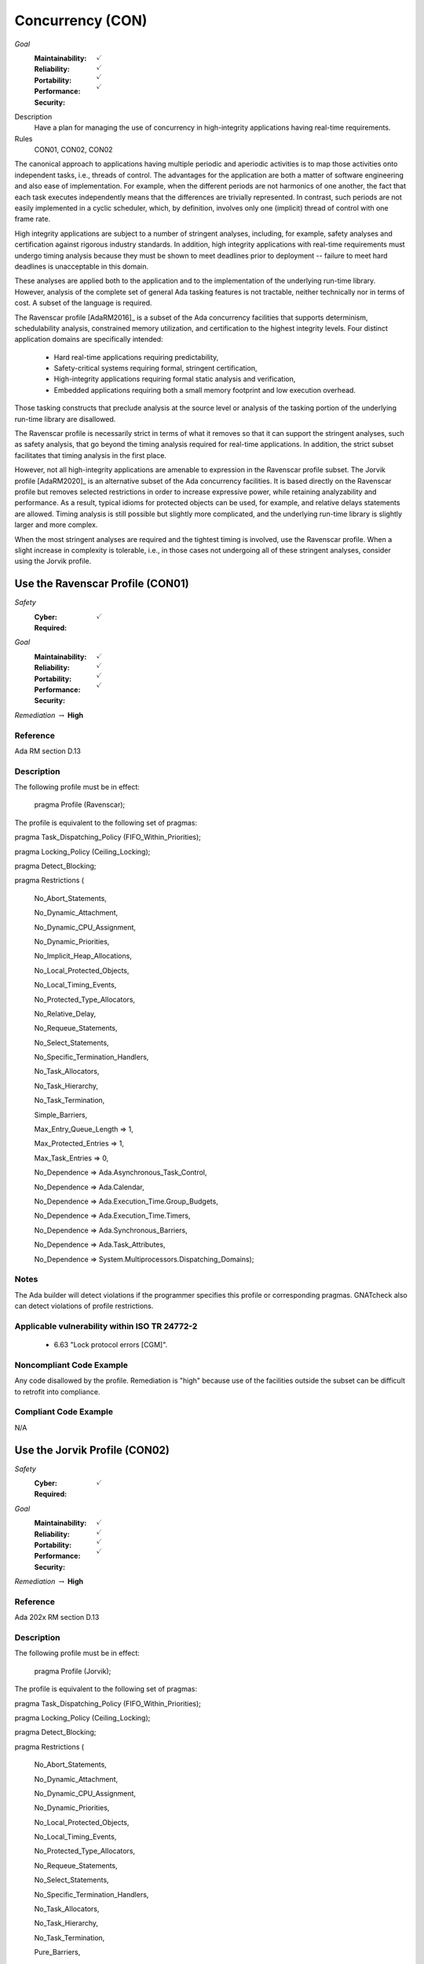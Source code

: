 
===================
Concurrency (CON)
===================

*Goal*
   :Maintainability: :math:`\checkmark`
   :Reliability: :math:`\checkmark`
   :Portability: :math:`\checkmark`
   :Performance: :math:`\checkmark`
   :Security: 

Description
   Have a plan for managing the use of concurrency in high-integrity applications having real-time requirements.

Rules
   CON01, CON02, CON02

The canonical approach to applications having multiple periodic and aperiodic activities is to map those activities onto independent tasks, i.e., threads of control. The advantages for the application are both a matter of software engineering and also ease of implementation. For example, when the different periods are not harmonics of one another, the fact that each task executes independently means that the differences are trivially represented. In contrast, such periods are not easily implemented in a cyclic scheduler, which, by definition, involves only one (implicit) thread of control with one frame rate.

High integrity applications are subject to a number of stringent analyses, including, for example, safety analyses and certification against rigorous industry standards. In addition, high integrity applications with real-time requirements must undergo timing analysis because they must be shown to meet deadlines prior to deployment -- failure to meet hard deadlines is unacceptable in this domain.

These analyses are applied both to the application and to the implementation of the underlying run-time library.  However, analysis of the complete set of general Ada tasking features is not tractable, neither technically nor in terms of cost. A subset of the language is required.

The Ravenscar profile [AdaRM2016]_ is a subset of the Ada concurrency facilities that supports determinism, schedulability analysis, constrained memory utilization, and certification to the highest integrity levels. Four distinct application domains are specifically intended:

   * Hard real-time applications requiring predictability,  
   * Safety-critical systems requiring formal, stringent certification, 
   * High-integrity applications requiring formal static analysis and verification,
   * Embedded applications requiring both a small memory footprint and low execution overhead.

Those tasking constructs that preclude analysis at the source level or analysis of the tasking portion of the underlying run-time library are disallowed. 

The Ravenscar profile is necessarily strict in terms of what it removes so that it can support the stringent analyses, such as safety analysis, that go beyond the timing analysis required for real-time applications. In addition, the strict subset facilitates that timing analysis in the first place. 

However, not all high-integrity applications are amenable to expression in the Ravenscar profile subset. The Jorvik profile [AdaRM2020]_ is an alternative subset of the Ada concurrency facilities. It is based directly on the Ravenscar profile but removes selected restrictions in order to increase expressive power, while retaining analyzability and performance. As a result, typical idioms for protected objects can be used, for example, and relative delays statements are allowed. Timing analysis is still possible but slightly more complicated, and the underlying run-time library is slightly larger and more complex.

When the most stringent analyses are required and the tightest timing is involved, use the Ravenscar profile. When a slight increase in complexity is tolerable, i.e., in those cases not undergoing all of these stringent analyses, consider using the Jorvik profile.

-----------------------------------
Use the Ravenscar Profile (CON01)
-----------------------------------

*Safety*
   :Cyber: :math:`\checkmark`
   :Required: 

*Goal*
   :Maintainability: :math:`\checkmark`
   :Reliability: :math:`\checkmark`
   :Portability: :math:`\checkmark`
   :Performance: :math:`\checkmark`
   :Security: 

*Remediation* :math:`\rightarrow` **High**

"""""""""""
Reference
"""""""""""

Ada RM section D.13

"""""""""""""
Description
"""""""""""""

The following profile must be in effect:

   pragma Profile (Ravenscar);

The profile is equivalent to the following set of pragmas:

pragma Task_Dispatching_Policy (FIFO_Within_Priorities);

pragma Locking_Policy (Ceiling_Locking);

pragma Detect_Blocking;

pragma Restrictions (

          	No_Abort_Statements,

          	No_Dynamic_Attachment,

          	No_Dynamic_CPU_Assignment,

          	No_Dynamic_Priorities,

          	No_Implicit_Heap_Allocations,

          	No_Local_Protected_Objects,

          	No_Local_Timing_Events,

          	No_Protected_Type_Allocators,

          	No_Relative_Delay,

          	No_Requeue_Statements,

          	No_Select_Statements,

          	No_Specific_Termination_Handlers,

          	No_Task_Allocators,

          	No_Task_Hierarchy,

          	No_Task_Termination,

          	Simple_Barriers,

          	Max_Entry_Queue_Length => 1,

          	Max_Protected_Entries => 1,

          	Max_Task_Entries => 0,

          	No_Dependence => Ada.Asynchronous_Task_Control,

          	No_Dependence => Ada.Calendar,

          	No_Dependence => Ada.Execution_Time.Group_Budgets,

          	No_Dependence => Ada.Execution_Time.Timers,

          	No_Dependence => Ada.Synchronous_Barriers,

          	No_Dependence => Ada.Task_Attributes,

          	No_Dependence => System.Multiprocessors.Dispatching_Domains);

"""""""
Notes
"""""""

The Ada builder will detect violations if the programmer specifies this profile or corresponding pragmas. GNATcheck also can detect violations of profile restrictions.

""""""""""""""""""""""""""""""""""""""""""""""""
Applicable vulnerability within ISO TR 24772-2 
""""""""""""""""""""""""""""""""""""""""""""""""

   * 6.63 "Lock protocol errors [CGM]".

"""""""""""""""""""""""""""
Noncompliant Code Example
"""""""""""""""""""""""""""

Any code disallowed by the profile. Remediation is "high" because use of the facilities outside the subset can be difficult to retrofit into compliance.

""""""""""""""""""""""""
Compliant Code Example
""""""""""""""""""""""""

N/A

--------------------------------
Use the Jorvik Profile (CON02)
--------------------------------

*Safety*
   :Cyber: :math:`\checkmark`
   :Required: 

*Goal*
   :Maintainability: :math:`\checkmark`
   :Reliability: :math:`\checkmark`
   :Portability: :math:`\checkmark`
   :Performance: :math:`\checkmark`
   :Security: 

*Remediation* :math:`\rightarrow` **High**

"""""""""""
Reference
"""""""""""

Ada 202x RM section D.13

"""""""""""""
Description
"""""""""""""

The following profile must be in effect:

   pragma Profile (Jorvik);

The profile is equivalent to the following set of pragmas:

pragma Task_Dispatching_Policy (FIFO_Within_Priorities);

pragma Locking_Policy (Ceiling_Locking);

pragma Detect_Blocking;

pragma Restrictions (

              No_Abort_Statements,

              No_Dynamic_Attachment,

              No_Dynamic_CPU_Assignment,

              No_Dynamic_Priorities,

              No_Local_Protected_Objects,

              No_Local_Timing_Events,

              No_Protected_Type_Allocators,

              No_Requeue_Statements,

              No_Select_Statements,

              No_Specific_Termination_Handlers,

              No_Task_Allocators,

              No_Task_Hierarchy,

              No_Task_Termination,

              Pure_Barriers,

              Max_Task_Entries => 0,

              No_Dependence => Ada.Asynchronous_Task_Control,

              No_Dependence => Ada.Execution_Time.Group_Budgets,

              No_Dependence => Ada.Execution_Time.Timers,

              No_Dependence => Ada.Task_Attributes,

              No_Dependence => System.Multiprocessors.Dispatching_Domains);

These restrictions are removed from Ravenscar:

    No_Implicit_Heap_Allocations

    No_Relative_Delay

    Max_Entry_Queue_Length => 1

    Max_Protected_Entries => 1

    No_Dependence => Ada.Calendar

    No_Dependence => Ada.Synchronous_Barriers

Jorvik also replaces restriction Simple_Barriers with Pure_Barriers (a weaker requirement than Simple_Barriers).

"""""""
Notes
"""""""

The Ada builder will detect violations. GNATcheck can also detect violations.

"""""""""""""""""""""""""""
Noncompliant Code Example
"""""""""""""""""""""""""""

Any code disallowed by the profile. Remediation is "high" because use of the facilities outside the subset can be difficult to retrofit into compliance.

""""""""""""""""""""""""
Compliant Code Example
""""""""""""""""""""""""

N/A

-------------------------------------------------------------
Avoid Shared Variables for Inter-task Communication (CON03)
-------------------------------------------------------------

*Safety*
   :Cyber: :math:`\checkmark`
   :Required: 

*Goal*
   :Maintainability: :math:`\checkmark`
   :Reliability: :math:`\checkmark`
   :Portability: :math:`\checkmark`
   :Performance: :math:`\checkmark`
   :Security: 

"""""""""""
Reference
"""""""""""

Ada RM section D.13

"""""""""""""
Remediation
"""""""""""""

Medium

"""""""""""""
Description
"""""""""""""

Although the Ravenscar and Jorvik profiles allow the use of shared variables for inter-task communication, such use is less robust and less reliable than encapsulating shared variables within protected objects.

"""""""
Notes
"""""""

GNATcheck can detect violations via the Volatile_Objects_Without_Address_Clauses rule. SPARK and CodePeer can also detect conflicting access to unprotected variables. 
   
""""""""""""""""""""""""""""""""""""""""""""""""
Applicable vulnerability within ISO TR 24772-2 
""""""""""""""""""""""""""""""""""""""""""""""""
   
   * 6.56 "Undefined behaviour [EWF]".
   
"""""""""""""""""""""""""""
Noncompliant Code Example
"""""""""""""""""""""""""""

A variable marked as Volatile but not assigned to a specific address in memory:
   
   .. code:: Ada

      X : Integer with Volatile;
   
Note that variables marked as Atomic are also Volatile, per the Ada RM  C.6/8(3).

""""""""""""""""""""""""
Compliant Code Example
""""""""""""""""""""""""

When assigned to a memory address, a Volatile variable can be used to interact with a memory-mapped device, among other similar usages.
   
   .. code:: Ada

      GPIO_A : GPIO_Port 
         with Import, Volatile, Address => GPIOA_Base;
   
